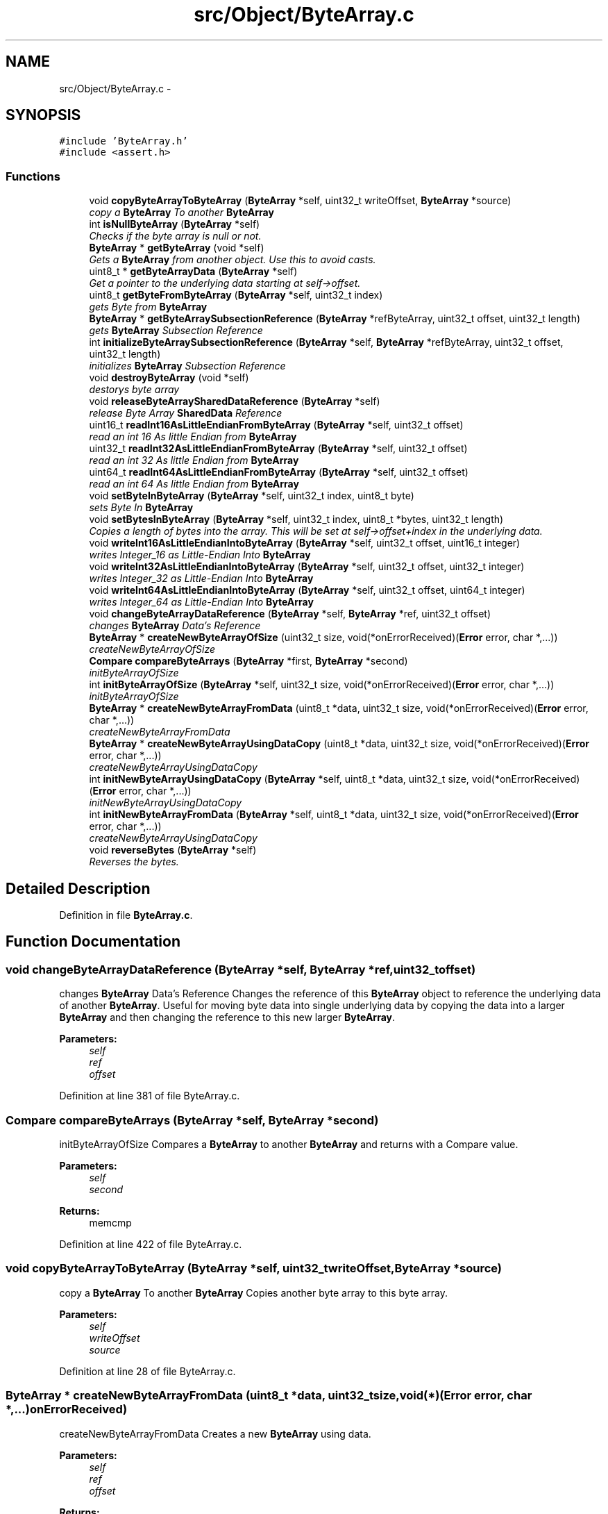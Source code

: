 .TH "src/Object/ByteArray.c" 3 "Fri Nov 9 2012" "Version 1.0" "Bitcoin" \" -*- nroff -*-
.ad l
.nh
.SH NAME
src/Object/ByteArray.c \- 
.SH SYNOPSIS
.br
.PP
\fC#include 'ByteArray.h'\fP
.br
\fC#include <assert.h>\fP
.br

.SS "Functions"

.in +1c
.ti -1c
.RI "void \fBcopyByteArrayToByteArray\fP (\fBByteArray\fP *self, uint32_t writeOffset, \fBByteArray\fP *source)"
.br
.RI "\fIcopy a \fBByteArray\fP To another \fBByteArray\fP \fP"
.ti -1c
.RI "int \fBisNullByteArray\fP (\fBByteArray\fP *self)"
.br
.RI "\fIChecks if the byte array is null or not. \fP"
.ti -1c
.RI "\fBByteArray\fP * \fBgetByteArray\fP (void *self)"
.br
.RI "\fIGets a \fBByteArray\fP from another object. Use this to avoid casts. \fP"
.ti -1c
.RI "uint8_t * \fBgetByteArrayData\fP (\fBByteArray\fP *self)"
.br
.RI "\fIGet a pointer to the underlying data starting at self->offset. \fP"
.ti -1c
.RI "uint8_t \fBgetByteFromByteArray\fP (\fBByteArray\fP *self, uint32_t index)"
.br
.RI "\fIgets Byte from \fBByteArray\fP \fP"
.ti -1c
.RI "\fBByteArray\fP * \fBgetByteArraySubsectionReference\fP (\fBByteArray\fP *refByteArray, uint32_t offset, uint32_t length)"
.br
.RI "\fIgets \fBByteArray\fP Subsection Reference \fP"
.ti -1c
.RI "int \fBinitializeByteArraySubsectionReference\fP (\fBByteArray\fP *self, \fBByteArray\fP *refByteArray, uint32_t offset, uint32_t length)"
.br
.RI "\fIinitializes \fBByteArray\fP Subsection Reference \fP"
.ti -1c
.RI "void \fBdestroyByteArray\fP (void *self)"
.br
.RI "\fIdestorys byte array \fP"
.ti -1c
.RI "void \fBreleaseByteArraySharedDataReference\fP (\fBByteArray\fP *self)"
.br
.RI "\fIrelease Byte Array \fBSharedData\fP Reference \fP"
.ti -1c
.RI "uint16_t \fBreadInt16AsLittleEndianFromByteArray\fP (\fBByteArray\fP *self, uint32_t offset)"
.br
.RI "\fIread an int 16 As little Endian from \fBByteArray\fP \fP"
.ti -1c
.RI "uint32_t \fBreadInt32AsLittleEndianFromByteArray\fP (\fBByteArray\fP *self, uint32_t offset)"
.br
.RI "\fIread an int 32 As little Endian from \fBByteArray\fP \fP"
.ti -1c
.RI "uint64_t \fBreadInt64AsLittleEndianFromByteArray\fP (\fBByteArray\fP *self, uint32_t offset)"
.br
.RI "\fIread an int 64 As little Endian from \fBByteArray\fP \fP"
.ti -1c
.RI "void \fBsetByteInByteArray\fP (\fBByteArray\fP *self, uint32_t index, uint8_t byte)"
.br
.RI "\fIsets Byte In \fBByteArray\fP \fP"
.ti -1c
.RI "void \fBsetBytesInByteArray\fP (\fBByteArray\fP *self, uint32_t index, uint8_t *bytes, uint32_t length)"
.br
.RI "\fICopies a length of bytes into the array. This will be set at self->offset+index in the underlying data. \fP"
.ti -1c
.RI "void \fBwriteInt16AsLittleEndianIntoByteArray\fP (\fBByteArray\fP *self, uint32_t offset, uint16_t integer)"
.br
.RI "\fIwrites Integer_16 as Little-Endian Into \fBByteArray\fP \fP"
.ti -1c
.RI "void \fBwriteInt32AsLittleEndianIntoByteArray\fP (\fBByteArray\fP *self, uint32_t offset, uint32_t integer)"
.br
.RI "\fIwrites Integer_32 as Little-Endian Into \fBByteArray\fP \fP"
.ti -1c
.RI "void \fBwriteInt64AsLittleEndianIntoByteArray\fP (\fBByteArray\fP *self, uint32_t offset, uint64_t integer)"
.br
.RI "\fIwrites Integer_64 as Little-Endian Into \fBByteArray\fP \fP"
.ti -1c
.RI "void \fBchangeByteArrayDataReference\fP (\fBByteArray\fP *self, \fBByteArray\fP *ref, uint32_t offset)"
.br
.RI "\fIchanges \fBByteArray\fP Data's Reference \fP"
.ti -1c
.RI "\fBByteArray\fP * \fBcreateNewByteArrayOfSize\fP (uint32_t size, void(*onErrorReceived)(\fBError\fP error, char *,...))"
.br
.RI "\fIcreateNewByteArrayOfSize \fP"
.ti -1c
.RI "\fBCompare\fP \fBcompareByteArrays\fP (\fBByteArray\fP *first, \fBByteArray\fP *second)"
.br
.RI "\fIinitByteArrayOfSize \fP"
.ti -1c
.RI "int \fBinitByteArrayOfSize\fP (\fBByteArray\fP *self, uint32_t size, void(*onErrorReceived)(\fBError\fP error, char *,...))"
.br
.RI "\fIinitByteArrayOfSize \fP"
.ti -1c
.RI "\fBByteArray\fP * \fBcreateNewByteArrayFromData\fP (uint8_t *data, uint32_t size, void(*onErrorReceived)(\fBError\fP error, char *,...))"
.br
.RI "\fIcreateNewByteArrayFromData \fP"
.ti -1c
.RI "\fBByteArray\fP * \fBcreateNewByteArrayUsingDataCopy\fP (uint8_t *data, uint32_t size, void(*onErrorReceived)(\fBError\fP error, char *,...))"
.br
.RI "\fIcreateNewByteArrayUsingDataCopy \fP"
.ti -1c
.RI "int \fBinitNewByteArrayUsingDataCopy\fP (\fBByteArray\fP *self, uint8_t *data, uint32_t size, void(*onErrorReceived)(\fBError\fP error, char *,...))"
.br
.RI "\fIinitNewByteArrayUsingDataCopy \fP"
.ti -1c
.RI "int \fBinitNewByteArrayFromData\fP (\fBByteArray\fP *self, uint8_t *data, uint32_t size, void(*onErrorReceived)(\fBError\fP error, char *,...))"
.br
.RI "\fIcreateNewByteArrayUsingDataCopy \fP"
.ti -1c
.RI "void \fBreverseBytes\fP (\fBByteArray\fP *self)"
.br
.RI "\fIReverses the bytes. \fP"
.in -1c
.SH "Detailed Description"
.PP 

.PP
Definition in file \fBByteArray.c\fP.
.SH "Function Documentation"
.PP 
.SS "void changeByteArrayDataReference (\fBByteArray\fP *self, \fBByteArray\fP *ref, uint32_toffset)"
.PP
changes \fBByteArray\fP Data's Reference Changes the reference of this \fBByteArray\fP object to reference the underlying data of another \fBByteArray\fP. Useful for moving byte data into single underlying data by copying the data into a larger \fBByteArray\fP and then changing the reference to this new larger \fBByteArray\fP.
.PP
\fBParameters:\fP
.RS 4
\fIself\fP 
.br
\fIref\fP 
.br
\fIoffset\fP 
.RE
.PP

.PP
Definition at line 381 of file ByteArray.c.
.SS "\fBCompare\fP compareByteArrays (\fBByteArray\fP *self, \fBByteArray\fP *second)"
.PP
initByteArrayOfSize Compares a \fBByteArray\fP to another \fBByteArray\fP and returns with a Compare value.
.PP
\fBParameters:\fP
.RS 4
\fIself\fP 
.br
\fIsecond\fP 
.RE
.PP
\fBReturns:\fP
.RS 4
memcmp 
.RE
.PP

.PP
Definition at line 422 of file ByteArray.c.
.SS "void copyByteArrayToByteArray (\fBByteArray\fP *self, uint32_twriteOffset, \fBByteArray\fP *source)"
.PP
copy a \fBByteArray\fP To another \fBByteArray\fP Copies another byte array to this byte array.
.PP
\fBParameters:\fP
.RS 4
\fIself\fP 
.br
\fIwriteOffset\fP 
.br
\fIsource\fP 
.RE
.PP

.PP
Definition at line 28 of file ByteArray.c.
.SS "\fBByteArray\fP * createNewByteArrayFromData (uint8_t *data, uint32_tsize, void(*)(\fBError\fP error, char *,...)onErrorReceived)"
.PP
createNewByteArrayFromData Creates a new \fBByteArray\fP using data.
.PP
\fBParameters:\fP
.RS 4
\fIself\fP 
.br
\fIref\fP 
.br
\fIoffset\fP 
.RE
.PP
\fBReturns:\fP
.RS 4
NULL 
.RE
.PP

.PP
Definition at line 474 of file ByteArray.c.
.SS "\fBByteArray\fP * createNewByteArrayOfSize (uint32_tsize, void(*)(\fBError\fP error, char *,...)onErrorReceived)"
.PP
createNewByteArrayOfSize Creates an empty \fBByteArray\fP object.
.PP
\fBParameters:\fP
.RS 4
\fIself\fP 
.br
\fIref\fP 
.br
\fIoffset\fP 
.RE
.PP

.PP
Definition at line 400 of file ByteArray.c.
.SS "\fBByteArray\fP * createNewByteArrayUsingDataCopy (uint8_t *data, uint32_tsize, void(*)(\fBError\fP error, char *,...)onErrorReceived)"
.PP
createNewByteArrayUsingDataCopy Creates a new \fBByteArray\fP using data which is copied.
.PP
\fBParameters:\fP
.RS 4
\fIself\fP 
.br
\fIref\fP 
.br
\fIoffset\fP 
.RE
.PP
\fBReturns:\fP
.RS 4
NULL 
.RE
.PP

.PP
Definition at line 497 of file ByteArray.c.
.SS "void destroyByteArray (void *self)"
.PP
destorys byte array Destroys a \fBByteArray\fP object.
.PP
\fBParameters:\fP
.RS 4
\fIself\fP 
.RE
.PP

.PP
Definition at line 175 of file ByteArray.c.
.SS "\fBByteArray\fP* getByteArray (void *self)"
.PP
Gets a \fBByteArray\fP from another object. Use this to avoid casts. \fBParameters:\fP
.RS 4
\fIself\fP The object to obtain the \fBByteArray\fP from. 
.RE
.PP
\fBReturns:\fP
.RS 4
The \fBByteArray\fP object. 
.RE
.PP

.PP
Definition at line 61 of file ByteArray.c.
.SS "uint8_t* getByteArrayData (\fBByteArray\fP *self)"
.PP
Get a pointer to the underlying data starting at self->offset. \fBParameters:\fP
.RS 4
\fIself\fP The \fBByteArray\fP object. 
.RE
.PP
\fBReturns:\fP
.RS 4
The pointer 
.RE
.PP

.PP
Definition at line 74 of file ByteArray.c.
.SS "\fBByteArray\fP * getByteArraySubsectionReference (\fBByteArray\fP *refByteArray, uint32_toffset, uint32_tlength)"
.PP
gets \fBByteArray\fP Subsection Reference References a subsection of a \fBByteArray\fP.
.PP
\fBParameters:\fP
.RS 4
\fIrefByteArray\fP 
.br
\fIoffset\fP 
.br
\fIlength\fP 
.RE
.PP
\fBReturns:\fP
.RS 4
NULL 
.RE
.PP

.PP
Definition at line 105 of file ByteArray.c.
.SS "uint8_t getByteFromByteArray (\fBByteArray\fP *self, uint32_tindex)"
.PP
gets Byte from \fBByteArray\fP Get a byte from the \fBByteArray\fP object. A byte will be returned from self->offset+index in the underlying data.
.PP
\fBParameters:\fP
.RS 4
\fIself\fP 
.br
\fIself\fP 
.br
\fIindex\fP 
.RE
.PP
\fBReturns:\fP
.RS 4
uint8_t 
.RE
.PP

.PP
Definition at line 89 of file ByteArray.c.
.SS "int initByteArrayOfSize (\fBByteArray\fP *self, uint32_tsize, void(*)(\fBError\fP error, char *,...)onErrorReceived)"
.PP
initByteArrayOfSize Initialises an empty \fBByteArray\fP object.
.PP
\fBParameters:\fP
.RS 4
\fIself\fP 
.br
\fIref\fP 
.br
\fIoffset\fP 
.RE
.PP

.PP
Definition at line 443 of file ByteArray.c.
.SS "int initializeByteArraySubsectionReference (\fBByteArray\fP *self, \fBByteArray\fP *refByteArray, uint32_toffset, uint32_tlength)"
.PP
initializes \fBByteArray\fP Subsection Reference Initialises a reference \fBByteArray\fP to a subsection of an \fBByteArray\fP.
.PP
\fBParameters:\fP
.RS 4
\fIself\fP 
.br
\fIrefByteArray\fP 
.br
\fIoffset\fP 
.br
\fIlength\fP 
.RE
.PP
\fBReturns:\fP
.RS 4
TRUE/FALSE 
.RE
.PP

.PP
Definition at line 143 of file ByteArray.c.
.SS "int initNewByteArrayFromData (\fBByteArray\fP *self, uint8_t *data, uint32_tsize, void(*)(\fBError\fP error, char *,...)onErrorReceived)"
.PP
createNewByteArrayUsingDataCopy Creates a new \fBByteArray\fP using data.
.PP
\fBParameters:\fP
.RS 4
\fIself\fP 
.br
\fIref\fP 
.br
\fIoffset\fP 
.RE
.PP
\fBReturns:\fP
.RS 4
TRUE/FALSE 
.RE
.PP

.PP
Definition at line 554 of file ByteArray.c.
.SS "int initNewByteArrayUsingDataCopy (\fBByteArray\fP *self, uint8_t *data, uint32_tsize, void(*)(\fBError\fP error, char *,...)onErrorReceived)"
.PP
initNewByteArrayUsingDataCopy Creates a new \fBByteArray\fP using data which is copied.
.PP
\fBParameters:\fP
.RS 4
\fIself\fP 
.br
\fIdata\fP 
.br
\fIsize\fP 
.RE
.PP
\fBReturns:\fP
.RS 4
TRUE/FALSE 
.RE
.PP

.PP
Definition at line 519 of file ByteArray.c.
.SS "int isNullByteArray (\fBByteArray\fP *self)"
.PP
Checks if the byte array is null or not. Determines if a \fBByteArray\fP is null.
.PP
\fBParameters:\fP
.RS 4
\fIself\fP 
.RE
.PP
\fBReturns:\fP
.RS 4
TRUE/FALSE 
.RE
.PP

.PP
Definition at line 43 of file ByteArray.c.
.SS "uint16_t readInt16AsLittleEndianFromByteArray (\fBByteArray\fP *self, uint32_toffset)"
.PP
read an int 16 As little Endian from \fBByteArray\fP Reads a 16 bit integer from a \fBByteArray\fP as little-endian.
.PP
\fBParameters:\fP
.RS 4
\fIself\fP 
.br
\fIoffset\fP 
.RE
.PP
\fBReturns:\fP
.RS 4
result 
.RE
.PP

.PP
Definition at line 210 of file ByteArray.c.
.SS "uint32_t readInt32AsLittleEndianFromByteArray (\fBByteArray\fP *self, uint32_toffset)"
.PP
read an int 32 As little Endian from \fBByteArray\fP Reads a 32 bit integer from a \fBByteArray\fP as little-endian.
.PP
\fBParameters:\fP
.RS 4
\fIself\fP 
.br
\fIoffset\fP 
.RE
.PP
\fBReturns:\fP
.RS 4
result 
.RE
.PP

.PP
Definition at line 231 of file ByteArray.c.
.SS "uint32_t readInt64AsLittleEndianFromByteArray (\fBByteArray\fP *self, uint32_toffset)"
.PP
read an int 64 As little Endian from \fBByteArray\fP Reads a 64 bit integer from the \fBByteArray\fP as little-endian.
.PP
\fBParameters:\fP
.RS 4
\fIself\fP 
.br
\fIoffset\fP 
.RE
.PP
\fBReturns:\fP
.RS 4
result 
.RE
.PP

.PP
Definition at line 254 of file ByteArray.c.
.SS "void releaseByteArraySharedDataReference (\fBByteArray\fP *self)"
.PP
release Byte Array \fBSharedData\fP Reference Releases a reference to shared byte data and frees the data if necessary.
.PP
\fBParameters:\fP
.RS 4
\fIself\fP 
.RE
.PP

.PP
Definition at line 189 of file ByteArray.c.
.SS "void reverseBytes (\fBByteArray\fP *self)"
.PP
Reverses the bytes. \fBParameters:\fP
.RS 4
\fIself\fP The \fBByteArray\fP object to reverse 
.RE
.PP

.PP
Definition at line 576 of file ByteArray.c.
.SS "void setByteInByteArray (\fBByteArray\fP *self, uint32_tindex, uint8_tbyte)"
.PP
sets Byte In \fBByteArray\fP Set a byte into the array. This will be set at self->offset+index in the underlying data.
.PP
sets Bytes In \fBByteArray\fP
.PP
\fBParameters:\fP
.RS 4
\fIself\fP 
.br
\fIindex\fP 
.br
\fIbyte\fP 
.br
\fIself\fP 
.br
\fIindex\fP 
.br
\fIbytes\fP 
.br
\fIlength\fP 
.RE
.PP

.PP
Definition at line 280 of file ByteArray.c.
.SS "void setBytesInByteArray (\fBByteArray\fP *self, uint32_tindex, uint8_t *bytes, uint32_tlength)"
.PP
Copies a length of bytes into the array. This will be set at self->offset+index in the underlying data. \fBParameters:\fP
.RS 4
\fIself\fP The \fBByteArray\fP object. 
.br
\fIindex\fP The index in the array to start writing. 
.br
\fIbytes\fP The pointer to the bytes to be copied. 
.br
\fIlength\fP The number of bytes to copy. 
.RE
.PP

.PP
Definition at line 298 of file ByteArray.c.
.SS "void writeInt16AsLittleEndianIntoByteArray (\fBByteArray\fP *self, uint32_toffset, uint16_tinteger)"
.PP
writes Integer_16 as Little-Endian Into \fBByteArray\fP Writes a 16 bit integer to a \fBByteArray\fP as little-endian.
.PP
\fBParameters:\fP
.RS 4
\fIself\fP 
.br
\fIoffset\fP 
.br
\fIinteger\fP 
.RE
.PP

.PP
Definition at line 315 of file ByteArray.c.
.SS "void writeInt32AsLittleEndianIntoByteArray (\fBByteArray\fP *self, uint32_toffset, uint32_tinteger)"
.PP
writes Integer_32 as Little-Endian Into \fBByteArray\fP Writes a 32 bit integer to a \fBByteArray\fP as little-endian.
.PP
\fBParameters:\fP
.RS 4
\fIself\fP 
.br
\fIoffset\fP 
.br
\fIinteger\fP 
.RE
.PP

.PP
Definition at line 337 of file ByteArray.c.
.SS "void writeInt64AsLittleEndianIntoByteArray (\fBByteArray\fP *self, uint32_toffset, uint64_tinteger)"
.PP
writes Integer_64 as Little-Endian Into \fBByteArray\fP Writes a 64 bit integer to a \fBByteArray\fP as little-endian.
.PP
\fBParameters:\fP
.RS 4
\fIself\fP 
.br
\fIoffset\fP 
.br
\fIinteger\fP 
.RE
.PP

.PP
Definition at line 357 of file ByteArray.c.
.SH "Author"
.PP 
Generated automatically by Doxygen for Bitcoin from the source code.
